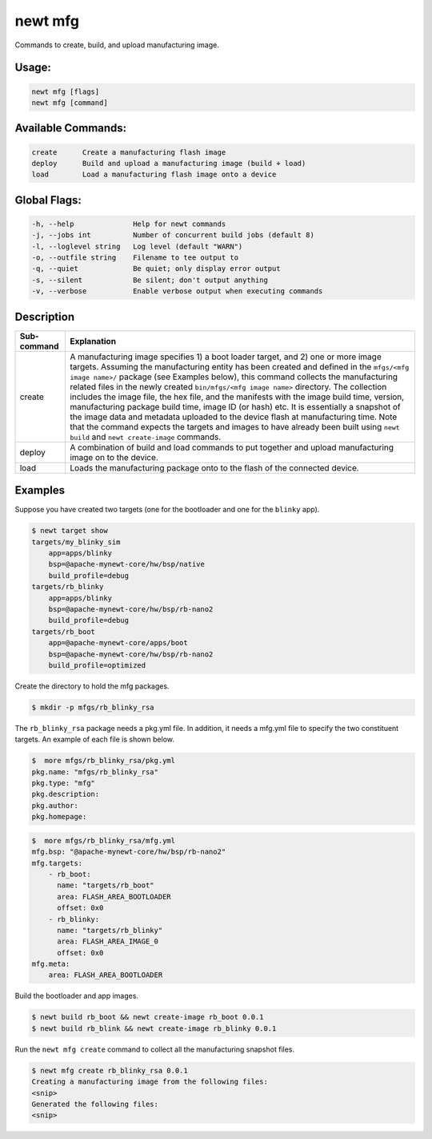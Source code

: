 newt mfg
---------

Commands to create, build, and upload manufacturing image.

Usage:
^^^^^^

.. code-block:: console

        newt mfg [flags]
        newt mfg [command]

Available Commands:
^^^^^^^^^^^^^^^^^^^

.. code-block:: console

        create      Create a manufacturing flash image
        deploy      Build and upload a manufacturing image (build + load)
        load        Load a manufacturing flash image onto a device

Global Flags:
^^^^^^^^^^^^^

.. code-block:: console

        -h, --help              Help for newt commands
        -j, --jobs int          Number of concurrent build jobs (default 8)
        -l, --loglevel string   Log level (default "WARN")
        -o, --outfile string    Filename to tee output to
        -q, --quiet             Be quiet; only display error output
        -s, --silent            Be silent; don't output anything
        -v, --verbose           Enable verbose output when executing commands

Description
^^^^^^^^^^^

+---------------+--------------------------------------------------------------------------------------------------------------------------------------------------------------------------------------------------------------------------------------------------------------------------------------------------------------------------------------------------------------------------------------------------------------------------------------------------------------------------------------------------------------------------------------------------------------------------------------------------------------------------------------------------------------------------------------------------------------------------------------------------------------------------------+
| Sub-command   | Explanation                                                                                                                                                                                                                                                                                                                                                                                                                                                                                                                                                                                                                                                                                                                                                                    |
+===============+================================================================================================================================================================================================================================================================================================================================================================================================================================================================================================================================================================================================================================================================================================================================================================================+
| create        | A manufacturing image specifies 1) a boot loader target, and 2) one or more image targets. Assuming the manufacturing entity has been created and defined in the ``mfgs/<mfg image name>/`` package (see Examples below), this command collects the manufacturing related files in the newly created ``bin/mfgs/<mfg image name>`` directory. The collection includes the image file, the hex file, and the manifests with the image build time, version, manufacturing package build time, image ID (or hash) etc. It is essentially a snapshot of the image data and metadata uploaded to the device flash at manufacturing time. Note that the command expects the targets and images to have already been built using ``newt build`` and ``newt create-image`` commands.   |
+---------------+--------------------------------------------------------------------------------------------------------------------------------------------------------------------------------------------------------------------------------------------------------------------------------------------------------------------------------------------------------------------------------------------------------------------------------------------------------------------------------------------------------------------------------------------------------------------------------------------------------------------------------------------------------------------------------------------------------------------------------------------------------------------------------+
| deploy        | A combination of build and load commands to put together and upload manufacturing image on to the device.                                                                                                                                                                                                                                                                                                                                                                                                                                                                                                                                                                                                                                                                      |
+---------------+--------------------------------------------------------------------------------------------------------------------------------------------------------------------------------------------------------------------------------------------------------------------------------------------------------------------------------------------------------------------------------------------------------------------------------------------------------------------------------------------------------------------------------------------------------------------------------------------------------------------------------------------------------------------------------------------------------------------------------------------------------------------------------+
| load          | Loads the manufacturing package onto to the flash of the connected device.                                                                                                                                                                                                                                                                                                                                                                                                                                                                                                                                                                                                                                                                                                     |
+---------------+--------------------------------------------------------------------------------------------------------------------------------------------------------------------------------------------------------------------------------------------------------------------------------------------------------------------------------------------------------------------------------------------------------------------------------------------------------------------------------------------------------------------------------------------------------------------------------------------------------------------------------------------------------------------------------------------------------------------------------------------------------------------------------+

Examples
^^^^^^^^

Suppose you have created two targets (one for the bootloader and one for the ``blinky`` app).

.. code-block:: console

    $ newt target show
    targets/my_blinky_sim
        app=apps/blinky
        bsp=@apache-mynewt-core/hw/bsp/native
        build_profile=debug
    targets/rb_blinky
        app=apps/blinky
        bsp=@apache-mynewt-core/hw/bsp/rb-nano2
        build_profile=debug
    targets/rb_boot
        app=@apache-mynewt-core/apps/boot
        bsp=@apache-mynewt-core/hw/bsp/rb-nano2
        build_profile=optimized

Create the directory to hold the mfg packages.

.. code-block:: console

    $ mkdir -p mfgs/rb_blinky_rsa

The ``rb_blinky_rsa`` package needs a pkg.yml file. In addition, it needs a mfg.yml file to specify the two constituent targets. An example of each file is shown below.

.. code-block:: console

    $  more mfgs/rb_blinky_rsa/pkg.yml
    pkg.name: "mfgs/rb_blinky_rsa"
    pkg.type: "mfg"
    pkg.description:
    pkg.author:
    pkg.homepage:

.. code-block:: console

    $  more mfgs/rb_blinky_rsa/mfg.yml
    mfg.bsp: "@apache-mynewt-core/hw/bsp/rb-nano2"
    mfg.targets:
        - rb_boot:
          name: "targets/rb_boot"
          area: FLASH_AREA_BOOTLOADER
          offset: 0x0
        - rb_blinky:
          name: "targets/rb_blinky"
          area: FLASH_AREA_IMAGE_0
          offset: 0x0
    mfg.meta:
        area: FLASH_AREA_BOOTLOADER

Build the bootloader and app images.

.. code-block:: console

    $ newt build rb_boot && newt create-image rb_boot 0.0.1
    $ newt build rb_blink && newt create-image rb_blinky 0.0.1

Run the ``newt mfg create`` command to collect all the manufacturing snapshot files.

.. code-block:: console

    $ newt mfg create rb_blinky_rsa 0.0.1
    Creating a manufacturing image from the following files:
    <snip>
    Generated the following files:
    <snip>
